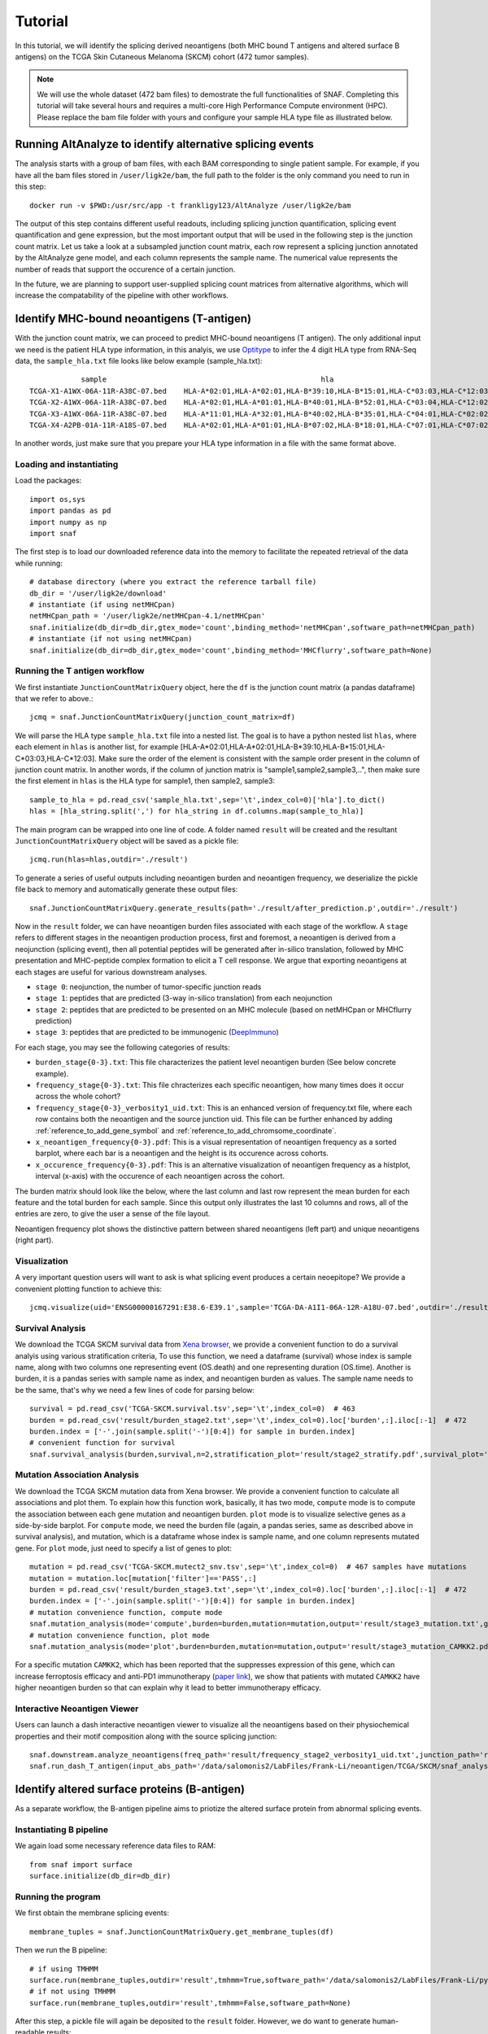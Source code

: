 Tutorial
==========

In this tutorial, we will identify the splicing derived neoantigens (both MHC bound T antigens and altered surface B antigens) on 
the TCGA Skin Cutaneous Melanoma (SKCM) cohort (472 tumor samples).

.. note::

    We will use the whole dataset (472 bam files) to demostrate the full functionalities of SNAF. Completing this tutorial will take several
    hours and requires a multi-core High Performance Compute environment (HPC). Please replace the bam file folder with yours and configure your sample 
    HLA type file as illustrated below.

Running AltAnalyze to identify alternative splicing events
-----------------------------------------------------------

The analysis starts with a group of bam files, with each BAM corresponding to single patient sample. For example, if you have all the bam files stored in ``/user/ligk2e/bam``,
the full path to the folder is the only command you need to run in this step::

    docker run -v $PWD:/usr/src/app -t frankligy123/AltAnalyze /user/ligk2e/bam

The output of this step contains different useful readouts, including splicing junction quantification, splicing event quantification and gene expression, but the most important output that will be used
in the following step is the junction count matrix. Let us take a look at a subsampled junction count matrix, each row represent a splicing junction
annotated by the AltAnalyze gene model, and each column represents the sample name. The numerical value represents the number of reads that support the 
occurence of a certain junction. 

.. csv-table:: junction count matrix
    :file: ./_static/sample.csv
    :widths: 10,10,10,10,10,10,10,10,10,10,10
    :header-rows: 1


In the future, we are planning to support user-supplied splicing count matrices from alternative algorithms, which
will increase the compatability of the pipeline with other workflows.

Identify MHC-bound neoantigens (T-antigen)
---------------------------------------------

With the junction count matrix, we can proceed to predict MHC-bound neoantigens (T antigen). The only additional input we need is
the patient HLA type information, in this analyis, we use `Optitype <https://github.com/FRED-2/OptiType>`_ to infer the 4 digit HLA type from RNA-Seq data, the ``sample_hla.txt`` file 
looks like below example (sample_hla.txt)::

                sample	                                                hla
    TCGA-X1-A1WX-06A-11R-A38C-07.bed	HLA-A*02:01,HLA-A*02:01,HLA-B*39:10,HLA-B*15:01,HLA-C*03:03,HLA-C*12:03
    TCGA-X2-A1WX-06A-11R-A38C-07.bed	HLA-A*02:01,HLA-A*01:01,HLA-B*40:01,HLA-B*52:01,HLA-C*03:04,HLA-C*12:02
    TCGA-X3-A1WX-06A-11R-A38C-07.bed	HLA-A*11:01,HLA-A*32:01,HLA-B*40:02,HLA-B*35:01,HLA-C*04:01,HLA-C*02:02
    TCGA-X4-A2PB-01A-11R-A18S-07.bed	HLA-A*02:01,HLA-A*01:01,HLA-B*07:02,HLA-B*18:01,HLA-C*07:01,HLA-C*07:02

In another words, just make sure that you prepare your HLA type information in a file with the same format above.


Loading and instantiating
~~~~~~~~~~~~~~~~~~~~~~~~~~~~~

Load the packages::

    import os,sys
    import pandas as pd
    import numpy as np
    import snaf

The first step is to load our downloaded reference data into the memory to facilitate the repeated retrieval of the data while running::

    # database directory (where you extract the reference tarball file)
    db_dir = '/user/ligk2e/download'  
    # instantiate (if using netMHCpan)
    netMHCpan_path = '/user/ligk2e/netMHCpan-4.1/netMHCpan'
    snaf.initialize(db_dir=db_dir,gtex_mode='count',binding_method='netMHCpan',software_path=netMHCpan_path)
    # instantiate (if not using netMHCpan)
    snaf.initialize(db_dir=db_dir,gtex_mode='count',binding_method='MHCflurry',software_path=None)

Running the T antigen workflow
~~~~~~~~~~~~~~~~~~~~~~~~~~~~~~~

We first instantiate ``JunctionCountMatrixQuery`` object, here the ``df`` is the junction count matrix (a pandas dataframe) that we refer to above.::

    jcmq = snaf.JunctionCountMatrixQuery(junction_count_matrix=df)

We will parse the HLA type ``sample_hla.txt`` file into a nested list. The goal  is to have a python nested list ``hlas``, where each element in 
``hlas`` is another list, for example [HLA-A*02:01,HLA-A*02:01,HLA-B*39:10,HLA-B*15:01,HLA-C*03:03,HLA-C*12:03].  Make sure the order of the element is consistent
with the sample order present in the column of junction count matrix. In another words, if the column of junction matrix is "sample1,sample2,sample3,..",
then make sure the first element in ``hlas`` is the HLA type for sample1, then sample2, sample3::

    sample_to_hla = pd.read_csv('sample_hla.txt',sep='\t',index_col=0)['hla'].to_dict()
    hlas = [hla_string.split(',') for hla_string in df.columns.map(sample_to_hla)]

The main program can be wrapped into one line of code. A folder named ``result`` will be created and the resultant ``JunctionCountMatrixQuery``
object will be saved as a pickle file::

    jcmq.run(hlas=hlas,outdir='./result')

To generate a series of useful outputs including neoantigen burden and neoantigen frequency, we deserialize the pickle file back to memory and automatically
generate these output files::

    snaf.JunctionCountMatrixQuery.generate_results(path='./result/after_prediction.p',outdir='./result')

Now in the ``result`` folder, we can have neoantigen burden files associated with each stage of the workflow. A  ``stage``
refers to different stages in the neoantigen production process, first and foremost, a neoantigen is derived from a neojunction (splicing event), then all potential
peptides will be generated after in-silico translation, followed by MHC presentation and MHC-peptide complex formation to elicit a T cell response. We argue that exporting
neoantigens at each stages are useful for various downstream analyses.

* ``stage 0``: neojunction, the number of tumor-specific junction reads
* ``stage 1``: peptides that are predicted (3-way in-silico translation) from each neojunction
* ``stage 2``: peptides that are predicted to be presented on an MHC molecule (based on netMHCpan or MHCflurry prediction)
* ``stage 3``: peptides that are predicted to be immunogenic (`DeepImmuno <https://academic.oup.com/bib/article/22/6/bbab160/6261914>`_)

For each stage, you may see the following categories of results:

* ``burden_stage{0-3}.txt``: This file characterizes the patient level neoantigen burden (See below concrete example).
* ``frequency_stage{0-3}.txt``: This file chracterizes each specific neoantigen, how many times does it occur across the whole cohort? 
* ``frequency_stage{0-3}_verbosity1_uid.txt``: This is an enhanced version of frequency.txt file, where each row contains both the neoantigen and the source junction uid. This file can be further enhanced by adding :ref:`reference_to_add_gene_symbol` and :ref:`reference_to_add_chromsome_coordinate`.
* ``x_neoantigen_frequency{0-3}.pdf``: This is a visual representation of neoantigen frequency as a sorted barplot, where each bar is a neoantigen and the height is its occurence across cohorts.
* ``x_occurence_frequency{0-3}.pdf``: This is an alternative visualization of neoantigen frequency as a histplot, interval (x-axis) with the occurence of each neoantigen across the cohort.

The burden matrix should look like the below, where the last column and last row represent the mean burden for each feature and the total burden for each sample. Since this output only illustrates
the last 10 columns and rows, all of the entries are zero, to give the user a sense of the file layout.

.. csv-table:: burden matrix
    :file: ./_static/burden_stage2_sample.csv
    :widths: 10,10,10,10,10,10,10,10,10,10,10
    :header-rows: 1

Neoantigen frequency plot shows the distinctive pattern between shared neoantigens (left part) and unique neoantigens (right part).

.. image:: ./_static/neo_freq.png
    :height: 400px
    :width: 500px
    :align: center
    :target: target

Visualization
~~~~~~~~~~~~~~~~~

A very important question users will want to ask is what splicing event produces a certain neoepitope? We provide a convenient plotting function to achieve this::

    jcmq.visualize(uid='ENSG00000167291:E38.6-E39.1',sample='TCGA-DA-A1I1-06A-12R-A18U-07.bed',outdir='./result')

.. image:: ./_static/t_visual.png
    :height: 400px
    :width: 500px
    :align: center
    :target: target

Survival Analysis
~~~~~~~~~~~~~~~~~~~~~~~

We download the TCGA SKCM survival data from `Xena browser <https://xenabrowser.net/datapages/?dataset=survival%2FSKCM_survival.txt&host=https%3A%2F%2Ftcga.xenahubs.net&removeHub=https%3A%2F%2Fxena.treehouse.gi.ucsc.edu%3A443>`_, 
we provide a convenient function to do a survival analyis using various stratification criteria, To use this function, we need a dataframe (survival) whose index is sample name, along with two columns one representing event (OS.death)
and one representing duration (OS.time). Another is burden, it is a pandas series with sample name as index, and neoantigen burden as values. The sample name needs
to be the same, that's why we need a few lines of code for parsing below::

    survival = pd.read_csv('TCGA-SKCM.survival.tsv',sep='\t',index_col=0)  # 463
    burden = pd.read_csv('result/burden_stage2.txt',sep='\t',index_col=0).loc['burden',:].iloc[:-1]  # 472
    burden.index = ['-'.join(sample.split('-')[0:4]) for sample in burden.index]
    # convenient function for survival
    snaf.survival_analysis(burden,survival,n=2,stratification_plot='result/stage2_stratify.pdf',survival_plot='result/stage2_survival.pdf')


.. image:: ./_static/survival.png
    :height: 400px
    :width: 600px
    :align: center
    :target: target

Mutation Association Analysis
~~~~~~~~~~~~~~~~~~~~~~~~~~~~~~~~~

We download the TCGA SKCM mutation data from Xena browser. We provide a convenient function to calculate all associations and plot them. To explain how
this function work, basically, it has two mode, ``compute`` mode is to compute the association between each gene mutation and neoantigen burden. ``plot`` mode
is to visualize selective genes as a side-by-side barplot. For ``compute`` mode, we need the burden file (again, a pandas series, same as described above in survival analysis),
and mutation, which is a dataframe whose index is sample name, and one column represents mutated gene. For ``plot`` mode, just need to specify a list of
genes to plot::

    mutation = pd.read_csv('TCGA-SKCM.mutect2_snv.tsv',sep='\t',index_col=0)  # 467 samples have mutations
    mutation = mutation.loc[mutation['filter']=='PASS',:]
    burden = pd.read_csv('result/burden_stage3.txt',sep='\t',index_col=0).loc['burden',:].iloc[:-1]  # 472
    burden.index = ['-'.join(sample.split('-')[0:4]) for sample in burden.index]
    # mutation convenience function, compute mode
    snaf.mutation_analysis(mode='compute',burden=burden,mutation=mutation,output='result/stage3_mutation.txt',gene_column='gene')
    # mutation convenience function, plot mode
    snaf.mutation_analysis(mode='plot',burden=burden,mutation=mutation,output='result/stage3_mutation_CAMKK2.pdf',genes_to_plot=['CAMKK2'])

.. csv-table:: mutation
    :file: ./_static/stage3_mutation_sample.csv
    :widths: 10,10,10,10
    :header-rows: 1

For a specific mutation ``CAMKK2``, which has been reported that the suppresses expression of this gene, which can increase ferroptosis efficacy and 
anti-PD1 immunotherapy (`paper link <https://pubmed.ncbi.nlm.nih.gov/34242660/>`_), we show that patients with mutated ``CAMKK2`` have higher 
neoantigen burden so that can explain why it lead to better immunotherapy efficacy.

.. image:: ./_static/mutation.png
    :height: 400px
    :width: 600px
    :align: center
    :target: target


Interactive Neoantigen Viewer
~~~~~~~~~~~~~~~~~~~~~~~~~~~~~~~~~~

Users can launch a dash interactive neoantigen viewer to visualize all the neoantigens based on their physiochemical properties and their motif
composition along with the source splicing junction::

    snaf.downstream.analyze_neoantigens(freq_path='result/frequency_stage2_verbosity1_uid.txt',junction_path='result/burden_stage0.txt',total_samples=472,outdir='result',mers=[9,10],fasta=True)
    snaf.run_dash_T_antigen(input_abs_path='/data/salomonis2/LabFiles/Frank-Li/neoantigen/TCGA/SKCM/snaf_analysis/result/shared_vs_unique_neoantigen_all.txt')

.. image:: ./_static/t_viewer.png
    :height: 400px
    :width: 500px
    :align: center
    :target: target


Identify altered surface proteins (B-antigen)
-----------------------------------------------

As a separate workflow, the B-antigen pipeline aims to priotize the altered surface protein from abnormal splicing events.

Instantiating B pipeline
~~~~~~~~~~~~~~~~~~~~~~~~~~~~~~~

We again load some necessary reference data files to RAM::

    from snaf import surface
    surface.initialize(db_dir=db_dir)

Running the program
~~~~~~~~~~~~~~~~~~~~~~~~~

We first obtain the membrane splicing events::

    membrane_tuples = snaf.JunctionCountMatrixQuery.get_membrane_tuples(df)

Then we run the B pipeline::

    # if using TMHMM
    surface.run(membrane_tuples,outdir='result',tmhmm=True,software_path='/data/salomonis2/LabFiles/Frank-Li/python3/TMHMM/tmhmm-2.0c/bin/tmhmm')
    # if not using TMHMM
    surface.run(membrane_tuples,outdir='result',tmhmm=False,software_path=None)

After this step, a pickle file will again be deposited to the ``result`` folder. However, we do want to generate human-readable results::

    # if having gtf file for long-read data
    surface.generate_results(pickle_path='./result/surface_antigen.p',outdir='result',strigency=5,gtf='./SQANTI-all/collapse_isoforms_classification.filtered_lite.gtf') 
    # if not having 
    surface.generate_results(pickle_path='./result/surface_antigen.p',outdir='result',strigency=3,gtf=None)

Different strigencies are explanined below:

* ``strigency 1``: The novel isoform needs to be absent in UniProt database
* ``strigency 2``: The novel isoform also needs to be a documented protein-coding gene
* ``strigency 3``: The novel isoform also needs to not be subjected to Nonsense Mediated Decay (NMD)
* ``strigency 4``: The novel isoform also needs to have long-read or EST support (as long as the novel junction present in full-length)
* ``strigency 5``: The novel isoform also needs to have long-read or EST support (whole ORF needs to be the same as full-length)

An output called ``candidates.txt`` is what we are looking for, to facilitate the inspection of the result, let's use the B antigen viewer shown below.


Interactive neoantigen viewer
~~~~~~~~~~~~~~~~~~~~~~~~~~~~~~~~~~~

Similar to T antigen, users can explore all the altered surface protein for B antigen::

    surface.run_dash_B_antigen(pkl='result/surface_antigen.p',candidates='result/candidates_5.txt',
                               python_executable='/data/salomonis2/LabFiles/Frank-Li/refactor/neo_env/bin/python3.7')

.. image:: ./_static/viewer_for_b.png
    :height: 400px
    :width: 600px
    :align: center
    :target: target

Tumor Specificity (GTEx)
----------------------------

For a specific splicing event, we can visualize its tumor specificity by comparing its expression in tumor versus normal tissue::

    snaf.gtex_visual_combine('ENSG00000167291:E38.6-E39.1',norm=True,outdir='result',tumor=df)

here ``norm`` argument controls whether to normalize the raw read count to Count Per Million (CPM) to account for sequencing depth bias.

.. image:: ./_static/gtex_combine.png
    :height: 400px
    :width: 500px
    :align: center
    :target: target

You can also view each tissue type separately::

    snaf.gtex_visual_subplots('ENSG00000198053:E7.2-E13.1_1915159',norm=True,outdir='result')

.. image:: ./_static/gtex_subplots.png
    :height: 400px
    :width: 500px
    :align: center
    :target: target






